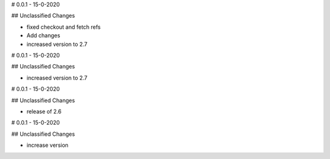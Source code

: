 # 0.0.1 - 15-0-2020

## Unclassified Changes

- fixed checkout and fetch refs
- Add changes
- increased version to 2.7

# 0.0.1 - 15-0-2020

## Unclassified Changes

- increased version to 2.7

# 0.0.1 - 15-0-2020

## Unclassified Changes

- release of 2.6

# 0.0.1 - 15-0-2020

## Unclassified Changes

- increase version

